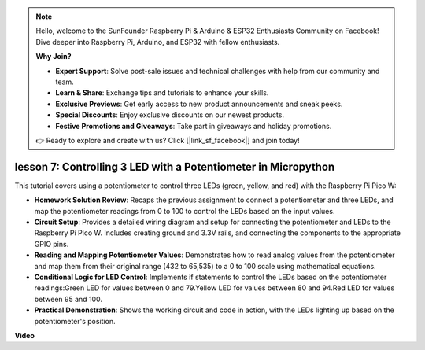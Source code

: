 .. note::

    Hello, welcome to the SunFounder Raspberry Pi & Arduino & ESP32 Enthusiasts Community on Facebook! Dive deeper into Raspberry Pi, Arduino, and ESP32 with fellow enthusiasts.

    **Why Join?**

    - **Expert Support**: Solve post-sale issues and technical challenges with help from our community and team.
    - **Learn & Share**: Exchange tips and tutorials to enhance your skills.
    - **Exclusive Previews**: Get early access to new product announcements and sneak peeks.
    - **Special Discounts**: Enjoy exclusive discounts on our newest products.
    - **Festive Promotions and Giveaways**: Take part in giveaways and holiday promotions.

    👉 Ready to explore and create with us? Click [|link_sf_facebook|] and join today!

lesson 7:  Controlling 3 LED with a Potentiometer in Micropython
====================================================================

This tutorial covers using a potentiometer to control three LEDs (green, yellow, and red) with the Raspberry Pi Pico W:

* **Homework Solution Review**: Recaps the previous assignment to connect a potentiometer and three LEDs, and map the potentiometer readings from 0 to 100 to control the LEDs based on the input values.
* **Circuit Setup**: Provides a detailed wiring diagram and setup for connecting the potentiometer and LEDs to the Raspberry Pi Pico W. Includes creating ground and 3.3V rails, and connecting the components to the appropriate GPIO pins.
* **Reading and Mapping Potentiometer Values**: Demonstrates how to read analog values from the potentiometer and map them from their original range (432 to 65,535) to a 0 to 100 scale using mathematical equations.
* **Conditional Logic for LED Control**: Implements if statements to control the LEDs based on the potentiometer readings:Green LED for values between 0 and 79.Yellow LED for values between 80 and 94.Red LED for values between 95 and 100.
* **Practical Demonstration**: Shows the working circuit and code in action, with the LEDs lighting up based on the potentiometer's position.

**Video**

.. raw:: html

    <iframe width="700" height="500" src="https://www.youtube.com/embed/YqvcSnGd_HQ?si=igsP6I-k3FhYA7Go" title="YouTube video player" frameborder="0" allow="accelerometer; autoplay; clipboard-write; encrypted-media; gyroscope; picture-in-picture; web-share" allowfullscreen></iframe>

